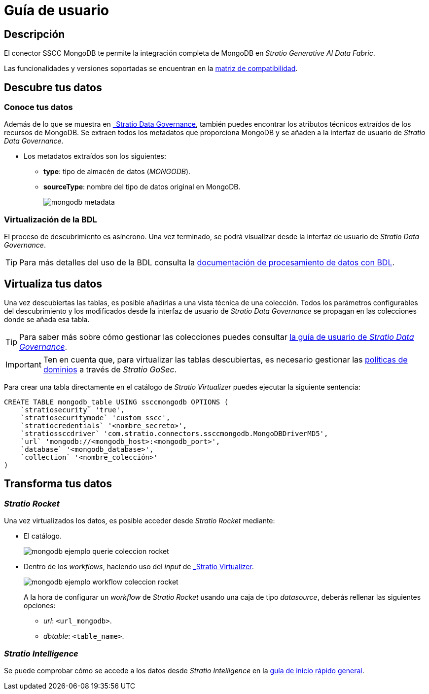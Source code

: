 = Guía de usuario

== Descripción

El conector SSCC MongoDB te permite la integración completa de MongoDB en _Stratio Generative AI Data Fabric_.

Las funcionalidades y versiones soportadas se encuentran en la xref:mongodb:compatibility-matrix.adoc[matriz de compatibilidad].

== Descubre tus datos

=== Conoce tus datos

Además de lo que se muestra en xref:stratio-data-governance:user-manual:from-a-data-store-to-a-dictionary.adoc#_tablas_y_columnas[_Stratio Data Governance_], también puedes encontrar los atributos técnicos extraídos de los recursos de MongoDB. Se extraen todos los metadatos que proporciona MongoDB y se añaden a la interfaz de usuario de _Stratio Data Governance_.

* Los metadatos extraídos son los siguientes:
** *type*: tipo de almacén de datos (_MONGODB_).
** *sourceType*: nombre del tipo de datos original en MongoDB.
+
image:mongodb-metadata.png[]

=== Virtualización de la BDL

El proceso de descubrimiento es asíncrono. Una vez terminado, se podrá visualizar desde la interfaz de usuario de _Stratio Data Governance_.

TIP: Para más detalles del uso de la BDL consulta la xref:stratio-data-governance:user-manual:data-processing-with-bdl.adoc[documentación de procesamiento de datos con BDL].

== Virtualiza tus datos

Una vez descubiertas las tablas, es posible añadirlas a una vista técnica de una colección. Todos los parámetros configurables del descubrimiento y los modificados desde la interfaz de usuario de _Stratio Data Governance_ se propagan en las colecciones donde se añada esa tabla.

TIP: Para saber más sobre cómo gestionar las colecciones puedes consultar xref:stratio-data-governance:user-manual:collections.adoc[la guía de usuario de _Stratio Data Governance_].

IMPORTANT: Ten en cuenta que, para virtualizar las tablas descubiertas, es necesario gestionar las xref:stratio-gosec:operations-manual:data-access/manage-policies/manage-domains-policies.adoc[políticas de dominios] a través de _Stratio GoSec_.

Para crear una tabla directamente en el catálogo de _Stratio Virtualizer_ puedes ejecutar la siguiente sentencia:

[source,sql]
----
CREATE TABLE mongodb_table USING ssccmongodb OPTIONS (
    `stratiosecurity` 'true',
    `stratiosecuritymode` 'custom_sscc',
    `stratiocredentials` '<nombre_secreto>',
    `stratiossccdriver` 'com.stratio.connectors.ssccmongodb.MongoDBDriverMD5',
    `url` 'mongodb://<mongodb_host>:<mongodb_port>',
    `database` '<mongodb_database>',
    `collection` '<nombre_colección>'
)
----

== Transforma tus datos

=== _Stratio Rocket_

Una vez virtualizados los datos, es posible acceder desde _Stratio Rocket_ mediante:

* El catálogo.
+
image::mongodb-ejemplo-querie-coleccion-rocket.png[]

* Dentro de los _workflows_, haciendo uso del _input_ de xref:stratio-rocket:user-guide:workflow-asset/data-inputs.adoc#_stratio_virtualizer[_Stratio Virtualizer_].
+
image::mongodb-ejemplo-workflow-coleccion-rocket.png[]
+
A la hora de configurar un _workflow_ de _Stratio Rocket_ usando una caja de tipo _datasource_, deberás rellenar las siguientes opciones:
+
** _url_: `<url_mongodb>`.
** _dbtable_: `<table_name>`.

=== _Stratio Intelligence_

Se puede comprobar cómo se accede a los datos desde _Stratio Intelligence_ en la xref:ROOT:quick-start-guide.adoc#_stratio_intelligence[guía de inicio rápido general].
